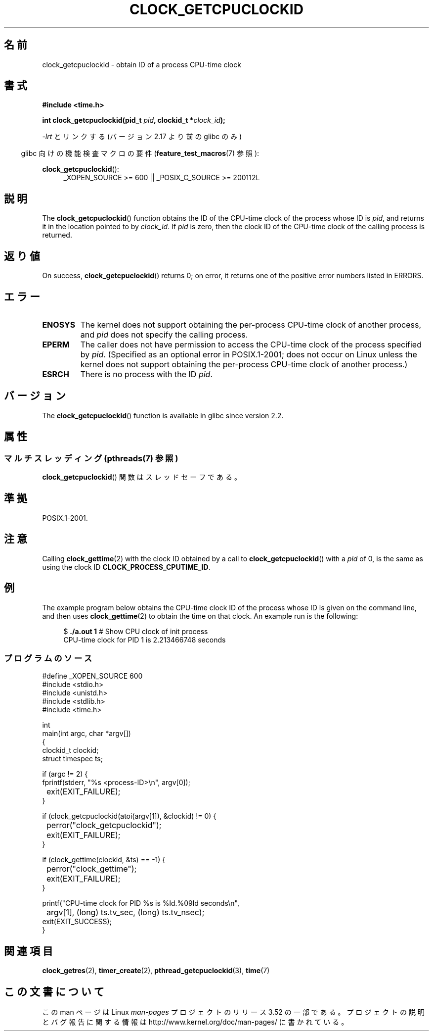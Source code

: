 .\" Copyright (c) 2008, Linux Foundation, written by Michael Kerrisk
.\" <mtk.manpages@gmail.com>
.\"
.\" %%%LICENSE_START(VERBATIM)
.\" Permission is granted to make and distribute verbatim copies of this
.\" manual provided the copyright notice and this permission notice are
.\" preserved on all copies.
.\"
.\" Permission is granted to copy and distribute modified versions of this
.\" manual under the conditions for verbatim copying, provided that the
.\" entire resulting derived work is distributed under the terms of a
.\" permission notice identical to this one.
.\"
.\" Since the Linux kernel and libraries are constantly changing, this
.\" manual page may be incorrect or out-of-date.  The author(s) assume no
.\" responsibility for errors or omissions, or for damages resulting from
.\" the use of the information contained herein.  The author(s) may not
.\" have taken the same level of care in the production of this manual,
.\" which is licensed free of charge, as they might when working
.\" professionally.
.\"
.\" Formatted or processed versions of this manual, if unaccompanied by
.\" the source, must acknowledge the copyright and authors of this work.
.\" %%%LICENSE_END
.\"
.\"*******************************************************************
.\"
.\" This file was generated with po4a. Translate the source file.
.\"
.\"*******************************************************************
.TH CLOCK_GETCPUCLOCKID 3 2013\-07\-04 Linux "Linux Programmer's Manual"
.SH 名前
clock_getcpuclockid \- obtain ID of a process CPU\-time clock
.SH 書式
\fB#include <time.h>\fP
.nf
.sp
\fBint clock_getcpuclockid(pid_t \fP\fIpid\fP\fB, clockid_t *\fP\fIclock_id\fP\fB);\fP
.fi
.sp
\fI\-lrt\fP とリンクする (バージョン 2.17 より前の glibc のみ)
.sp
.ad l
.in -4n
glibc 向けの機能検査マクロの要件 (\fBfeature_test_macros\fP(7)  参照):
.in
.sp
\fBclock_getcpuclockid\fP():
.RS 4
_XOPEN_SOURCE\ >=\ 600 || _POSIX_C_SOURCE\ >=\ 200112L
.RE
.ad
.SH 説明
The \fBclock_getcpuclockid\fP()  function obtains the ID of the CPU\-time clock
of the process whose ID is \fIpid\fP, and returns it in the location pointed to
by \fIclock_id\fP.  If \fIpid\fP is zero, then the clock ID of the CPU\-time clock
of the calling process is returned.
.SH 返り値
On success, \fBclock_getcpuclockid\fP()  returns 0; on error, it returns one of
the positive error numbers listed in ERRORS.
.SH エラー
.TP 
\fBENOSYS\fP
The kernel does not support obtaining the per\-process CPU\-time clock of
another process, and \fIpid\fP does not specify the calling process.
.TP 
\fBEPERM\fP
The caller does not have permission to access the CPU\-time clock of the
process specified by \fIpid\fP.  (Specified as an optional error in
POSIX.1\-2001; does not occur on Linux unless the kernel does not support
obtaining the per\-process CPU\-time clock of another process.)
.TP 
\fBESRCH\fP
There is no process with the ID \fIpid\fP.
.SH バージョン
The \fBclock_getcpuclockid\fP()  function is available in glibc since version
2.2.
.SH 属性
.SS "マルチスレッディング (pthreads(7) 参照)"
\fBclock_getcpuclockid\fP() 関数はスレッドセーフである。
.SH 準拠
POSIX.1\-2001.
.SH 注意
Calling \fBclock_gettime\fP(2)  with the clock ID obtained by a call to
\fBclock_getcpuclockid\fP()  with a \fIpid\fP of 0, is the same as using the clock
ID \fBCLOCK_PROCESS_CPUTIME_ID\fP.
.SH 例
The example program below obtains the CPU\-time clock ID of the process whose
ID is given on the command line, and then uses \fBclock_gettime\fP(2)  to
obtain the time on that clock.  An example run is the following:
.in +4n
.nf

$\fB ./a.out 1\fP                 # Show CPU clock of init process
CPU\-time clock for PID 1 is 2.213466748 seconds
.fi
.in
.SS プログラムのソース
\&
.nf
#define _XOPEN_SOURCE 600
#include <stdio.h>
#include <unistd.h>
#include <stdlib.h>
#include <time.h>

int
main(int argc, char *argv[])
{
    clockid_t clockid;
    struct timespec ts;

    if (argc != 2) {
        fprintf(stderr, "%s <process\-ID>\en", argv[0]);
	exit(EXIT_FAILURE);
    }

    if (clock_getcpuclockid(atoi(argv[1]), &clockid) != 0) {
	perror("clock_getcpuclockid");
	exit(EXIT_FAILURE);
    }

    if (clock_gettime(clockid, &ts) == \-1) {
	perror("clock_gettime");
	exit(EXIT_FAILURE);
    }

    printf("CPU\-time clock for PID %s is %ld.%09ld seconds\en",
	    argv[1], (long) ts.tv_sec, (long) ts.tv_nsec);
    exit(EXIT_SUCCESS);
}
.fi
.SH 関連項目
\fBclock_getres\fP(2), \fBtimer_create\fP(2), \fBpthread_getcpuclockid\fP(3),
\fBtime\fP(7)
.SH この文書について
この man ページは Linux \fIman\-pages\fP プロジェクトのリリース 3.52 の一部
である。プロジェクトの説明とバグ報告に関する情報は
http://www.kernel.org/doc/man\-pages/ に書かれている。
